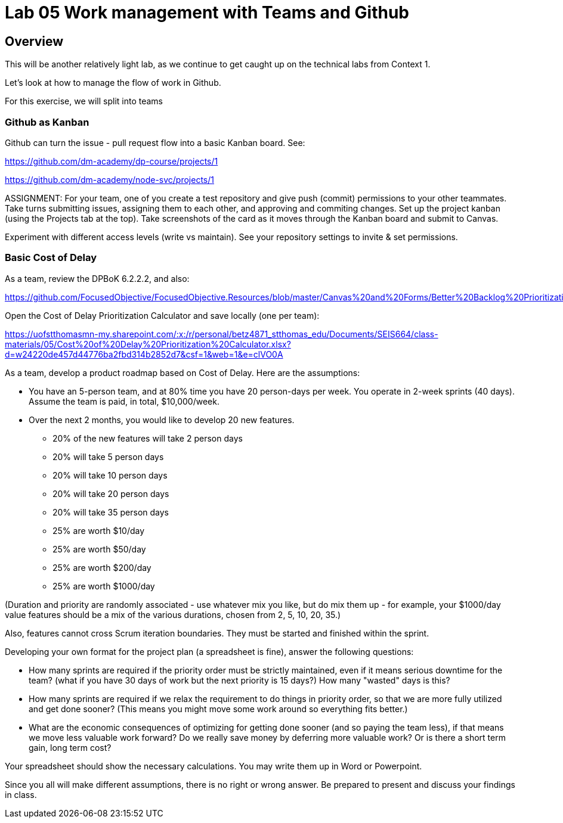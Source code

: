 = Lab 05 Work management with Teams and Github

==  Overview

This will be another relatively light lab, as we continue to get caught up on the technical labs from Context 1. 

Let's look at how to manage the flow of work in Github. 

For this exercise, we will split into teams 

=== Github as Kanban

Github can turn the issue - pull request flow into a basic Kanban board. See: 

https://github.com/dm-academy/dp-course/projects/1

https://github.com/dm-academy/node-svc/projects/1

ASSIGNMENT: For your team, one of you create a test repository and give push (commit) permissions to your other teammates. Take turns submitting issues, assigning them to each other, and approving and commiting changes. Set up the project kanban (using the Projects tab at the top). Take screenshots of the card as it moves through the Kanban board and submit to Canvas.

Experiment with different access levels (write vs maintain). See your repository settings to invite & set permissions. 

=== Basic Cost of Delay

As a team, review the DPBoK 6.2.2.2, and also:  

https://github.com/FocusedObjective/FocusedObjective.Resources/blob/master/Canvas%20and%20Forms/Better%20Backlog%20Prioritization.pdf

Open the Cost of Delay Prioritization Calculator and save locally (one per team):

https://uofstthomasmn-my.sharepoint.com/:x:/r/personal/betz4871_stthomas_edu/Documents/SEIS664/class-materials/05/Cost%20of%20Delay%20Prioritization%20Calculator.xlsx?d=w24220de457d44776ba2fbd314b2852d7&csf=1&web=1&e=clVO0A

As a team, develop a product roadmap based on Cost of Delay. Here are the assumptions: 

* You have an 5-person team, and at 80% time you have 20 person-days per week. You operate in 2-week sprints (40 days). Assume the team is paid, in total, $10,000/week.
* Over the next 2 months, you would like to develop 20 new features. 
** 20% of the new features will take 2 person days
** 20% will take 5 person days
** 20% will take 10 person days
** 20% will take 20 person days
** 20% will take 35 person days

** 25% are worth $10/day
** 25% are worth $50/day
** 25% are worth $200/day
** 25% are worth $1000/day

(Duration and priority are randomly associated - use whatever mix you like, but do mix them up - for example, your $1000/day value features should be a mix of the various durations, chosen from 2, 5, 10, 20, 35.)

Also, features cannot cross Scrum iteration boundaries. They must be started and finished within the sprint. 

Developing your own format for the project plan (a spreadsheet is fine), answer the following questions: 

* How many sprints are required if the priority order must be strictly maintained, even if it means serious downtime for the team? (what if you have 30 days of work but the next priority is 15 days?) How many "wasted" days is this?

* How many sprints are required if we relax the requirement to do things in priority order, so that we are more fully utilized and get done sooner? (This means you might move some work around so everything fits better.)

* What are the economic consequences of optimizing for getting done sooner (and so paying the team less), if that means we move less valuable work forward? Do we really save money by deferring more valuable work? Or is there a short term gain, long term cost?

Your spreadsheet should show the necessary calculations. You may write them up in Word or Powerpoint. 

Since you all will make different assumptions, there is no right or wrong answer. Be prepared to present and discuss your findings in class. 







